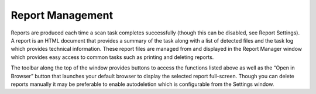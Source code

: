 Report Management
#################

Reports are produced each time a scan task completes successfully (though
this can be disabled, see Report Settings). A report is an HTML document that
provides a summary of the task along with a list of detected files and the task
log which provides technical information. These report files are managed from
and displayed in the Report Manager window which provides easy access to
common tasks such as printing and deleting reports.

The toolbar along the top of the window provides buttons to access the functions
listed above as well as the “Open in Browser” button that launches your
default browser to display the selected report full-screen.
Though you can delete reports manually it may be preferable to enable autodeletion
which is configurable from the Settings window.
